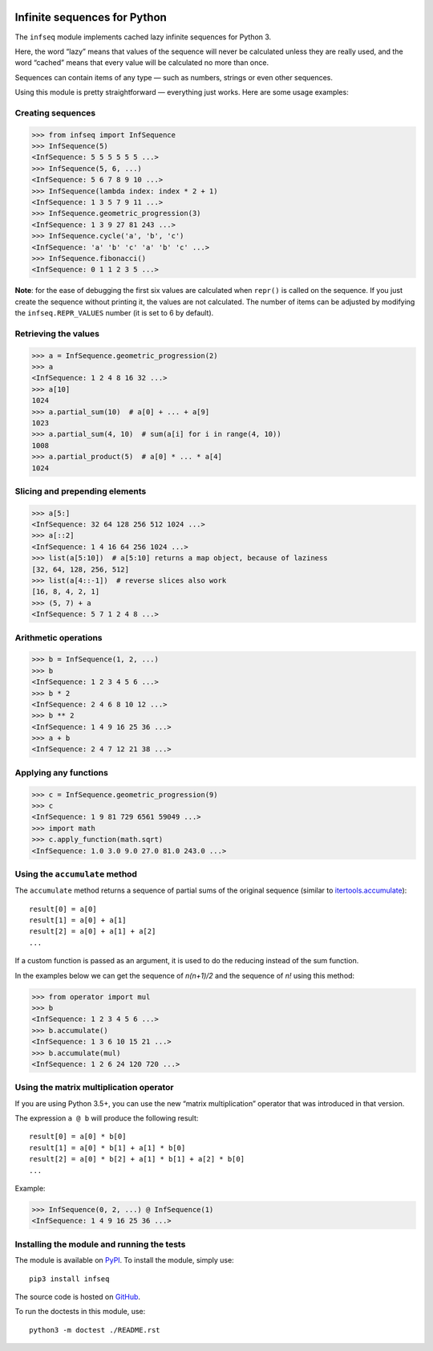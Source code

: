 .. image:: https://api.travis-ci.org/mitya57/infseq.svg
   :target: https://travis-ci.org/mitya57/infseq
   :alt: Travis CI status

Infinite sequences for Python
=============================

The ``infseq`` module implements cached lazy infinite sequences for Python 3.

Here, the word “lazy” means that values of the sequence will never be calculated
unless they are really used, and the word “cached” means that every value will
be calculated no more than once.

Sequences can contain items of any type — such as numbers, strings or even
other sequences.

Using this module is pretty straightforward — everything just works. Here are
some usage examples:

Creating sequences
------------------

.. code:: python

  >>> from infseq import InfSequence
  >>> InfSequence(5)
  <InfSequence: 5 5 5 5 5 5 ...>
  >>> InfSequence(5, 6, ...)
  <InfSequence: 5 6 7 8 9 10 ...>
  >>> InfSequence(lambda index: index * 2 + 1)
  <InfSequence: 1 3 5 7 9 11 ...>
  >>> InfSequence.geometric_progression(3)
  <InfSequence: 1 3 9 27 81 243 ...>
  >>> InfSequence.cycle('a', 'b', 'c')
  <InfSequence: 'a' 'b' 'c' 'a' 'b' 'c' ...>
  >>> InfSequence.fibonacci()
  <InfSequence: 0 1 1 2 3 5 ...>

**Note**: for the ease of debugging the first six values are calculated when
``repr()`` is called on the sequence. If you just create the sequence without
printing it, the values are not calculated. The number of items can be adjusted
by modifying the ``infseq.REPR_VALUES`` number (it is set to 6 by default).

Retrieving the values
---------------------

.. code:: python

  >>> a = InfSequence.geometric_progression(2)
  >>> a
  <InfSequence: 1 2 4 8 16 32 ...>
  >>> a[10]
  1024
  >>> a.partial_sum(10)  # a[0] + ... + a[9]
  1023
  >>> a.partial_sum(4, 10)  # sum(a[i] for i in range(4, 10))
  1008
  >>> a.partial_product(5)  # a[0] * ... * a[4]
  1024

Slicing and prepending elements
-------------------------------

.. code:: python

  >>> a[5:]
  <InfSequence: 32 64 128 256 512 1024 ...>
  >>> a[::2]
  <InfSequence: 1 4 16 64 256 1024 ...>
  >>> list(a[5:10])  # a[5:10] returns a map object, because of laziness
  [32, 64, 128, 256, 512]
  >>> list(a[4::-1])  # reverse slices also work
  [16, 8, 4, 2, 1]
  >>> (5, 7) + a
  <InfSequence: 5 7 1 2 4 8 ...>

Arithmetic operations
---------------------

.. code:: python

  >>> b = InfSequence(1, 2, ...)
  >>> b
  <InfSequence: 1 2 3 4 5 6 ...>
  >>> b * 2
  <InfSequence: 2 4 6 8 10 12 ...>
  >>> b ** 2
  <InfSequence: 1 4 9 16 25 36 ...>
  >>> a + b
  <InfSequence: 2 4 7 12 21 38 ...>

Applying any functions
----------------------

.. code:: python

  >>> c = InfSequence.geometric_progression(9)
  >>> c
  <InfSequence: 1 9 81 729 6561 59049 ...>
  >>> import math
  >>> c.apply_function(math.sqrt)
  <InfSequence: 1.0 3.0 9.0 27.0 81.0 243.0 ...>

Using the ``accumulate`` method
-------------------------------

The ``accumulate`` method returns a sequence of partial sums of the original
sequence (similar to itertools.accumulate_)::

  result[0] = a[0]
  result[1] = a[0] + a[1]
  result[2] = a[0] + a[1] + a[2]
  ...

.. _itertools.accumulate: https://docs.python.org/3/library/itertools.html#itertools.accumulate

If a custom function is passed as an argument, it is used to do
the reducing instead of the sum function.

In the examples below we can get the sequence of *n(n+1)/2* and the sequence of
*n!* using this method:

.. code:: python

  >>> from operator import mul
  >>> b
  <InfSequence: 1 2 3 4 5 6 ...>
  >>> b.accumulate()
  <InfSequence: 1 3 6 10 15 21 ...>
  >>> b.accumulate(mul)
  <InfSequence: 1 2 6 24 120 720 ...>

Using the matrix multiplication operator
----------------------------------------

If you are using Python 3.5+, you can use the new “matrix multiplication”
operator that was introduced in that version.

The expression ``a @ b`` will produce the following result::

  result[0] = a[0] * b[0]
  result[1] = a[0] * b[1] + a[1] * b[0]
  result[2] = a[0] * b[2] + a[1] * b[1] + a[2] * b[0]
  ...

Example:

.. code:: python

  >>> InfSequence(0, 2, ...) @ InfSequence(1)
  <InfSequence: 1 4 9 16 25 36 ...>

Installing the module and running the tests
-------------------------------------------

The module is available on PyPI_. To install the module, simply use::

  pip3 install infseq

The source code is hosted on GitHub_.

To run the doctests in this module, use::

  python3 -m doctest ./README.rst

.. _PyPI: https://pypi.python.org/pypi/infseq
.. _GitHub: https://github.com/mitya57/infseq
